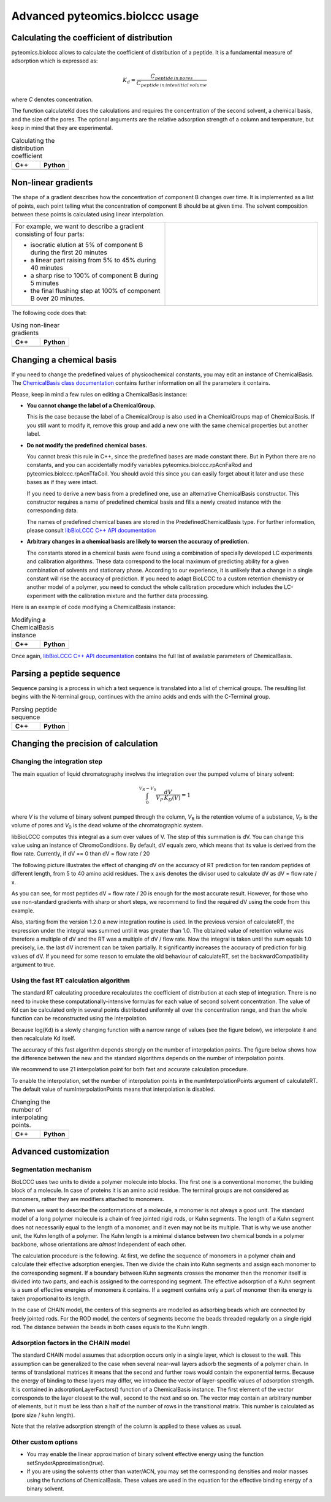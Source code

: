 ================================
Advanced pyteomics.biolccc usage
================================

Calculating the coefficient of distribution
*******************************************

pyteomics.biolccc allows to calculate the coefficient of distribution of a peptide.
It is a fundamental measure of adsorption which is expressed as:

.. math::

   K_d = \frac{C_{peptide \: in\: pores}}
   {C_{peptide \: in \: intestitial \: volume}}

where *C* denotes concentration.

The function calculateKd does the calculations and requires the concentration of
the second solvent, a chemical basis, and the size of the pores. The optional
arguments are the relative adsorption strength of a column and temperature, but
keep in mind that they are experimental.

.. list-table:: Calculating the distribution coefficient
   :widths: 40 40
   :header-rows: 1

   * - C++
     - Python
   * - 

       .. literalinclude:: examples/kd_calculation.cpp
          :language: cpp

     - 

       .. literalinclude:: examples/kd_calculation.py
          :language: python

Non-linear gradients
********************

The shape of a gradient describes how the concentration of component B changes
over time. It is implemented as a list of points, each point telling what the
concentration of component B should be at given time. The solvent composition
between these points is calculated using linear interpolation.

.. list-table:: 
   :widths: 40 40
   :header-rows: 0

   * - For example, we want to describe a gradient consisting of four parts:

       - isocratic elution at 5% of component B during the first 20 minutes
       - a linear part raising from 5% to 45% during 40 minutes
       - a sharp rise to 100% of component B during 5 minutes
       - the final flushing step at 100% of component B over 20 minutes.

     -
      .. image:: ./gradient.png
         :scale: 50 %

The following code does that:

.. list-table:: Using non-linear gradients
   :widths: 40 40
   :header-rows: 1

   * - C++
     - Python
   * - 

       .. literalinclude:: examples/gradient.cpp
          :language: cpp

     - 

       .. literalinclude:: examples/gradient.py
          :language: python

Changing a chemical basis
*************************

If you need to change the predefined values of physicochemical constants, you
may edit an instance of ChemicalBasis. The 
`ChemicalBasis class documentation <./API/classBioLCCC_1_1ChemicalBasis.html>`_
contains further information on all the parameters it contains.

Please, keep in mind a few rules on editing a ChemicalBasis instance:

- **You cannot change the label of a ChemicalGroup.**

  This is the case because the label of a ChemicalGroup is also used in a
  ChemicalGroups map of ChemicalBasis. If you still want 
  to modify it, remove this group and add a new one with the
  same chemical properties but another label.

- **Do not modify the predefined chemical bases.**
 
  You cannot break this rule in C++, since the predefined bases are made constant
  there. But in Python there are no constants, and you can accidentally 
  modify variables pyteomics.biolccc.rpAcnFaRod and 
  pyteomics.biolccc.rpAcnTfaCoil. You should avoid this since you can easily
  forget about it later and use these bases as if they were intact.

  If you need to derive a new basis from a predefined one, use an alternative
  ChemicalBasis constructor. This constructor requires a name of predefined
  chemical basis and fills a newly created instance with the corresponding data.

  The names of predefined chemical bases are stored in the PredefinedChemicalBasis
  type. For further information, please consult 
  `libBioLCCC C++ API documentation <./API/namespaceBioLCCC.html>`_

- **Arbitrary changes in a chemical basis are likely to worsen the accuracy of 
  prediction.**

  The constants stored in a chemical basis were found using a combination
  of specially developed LC experiments and calibration algorithms. These data
  correspond to the local maximum of predicting ability for a given combination
  of solvents and stationary phase. According to our experience, it is unlikely
  that a change in a single constant will rise the accuracy of prediction. If
  you need to adapt BioLCCC to a custom retention chemistry or another model of
  a polymer, you need to conduct the whole calibration procedure which
  includes the LC-experiment with the calibration mixture and the further data
  processing.

Here is an example of code modifying a ChemicalBasis instance:

.. list-table:: Modifying a ChemicalBasis instance
   :widths: 40 40
   :header-rows: 1

   * - C++
     - Python
   * - 

       .. literalinclude:: examples/advanced_chembasis.cpp
          :language: cpp

     - 

       .. literalinclude:: examples/advanced_chembasis.py
          :language: python


Once again, `libBioLCCC C++ API documentation <./API/namespaceBioLCCC.html>`_
contains the full list of available parameters of ChemicalBasis.

Parsing a peptide sequence
**************************

Sequence parsing is a process in which a text sequence is translated into a list
of chemical groups. The resulting list begins with the N-terminal group,
continues with the amino acids and ends with the C-Terminal group.

.. list-table:: Parsing peptide sequence
   :widths: 40 40
   :header-rows: 1

   * - C++
     - Python
   * - 

       .. literalinclude:: examples/sequence_parsing.cpp
          :language: cpp

     - 

       .. literalinclude:: examples/sequence_parsing.py
          :language: python

Changing the precision of calculation
*************************************

Changing the integration step
=============================

The main equation of liquid chromatography involves the integration over the
pumped volume of binary solvent:

.. math::

   \int_{0}^{V_R - V_0}{\frac{dV}{V_P \, K_D(V)}} = 1

where *V* is the volume of binary solvent pumped through the column, 
*V*\ :sub:`R` is the
retention volume of a substance, *V*\ :sub:`P` is the volume of pores and 
*V*\ :sub:`0` is the dead volume of the chromatographic system.

libBioLCCC computes this integral as a sum over values of V. The step of
this summation is dV. You can change this value using an instance of
ChromoConditions. By default, dV equals zero, which means that its value is
derived from the flow rate. Currently, if dV == 0 than dV = flow rate / 20

The following picture illustrates the effect of changing dV on the accuracy of
RT prediction for ten random peptides of different length, from 5 to 40 amino
acid residues. The x axis denotes the divisor used to calculate dV as dV =
flow rate / x.

.. plot:: examples/dV_accuracy.py

As you can see, for most peptides dV = flow rate / 20 is enough for the most
accurate result. However, for those who use non-standard gradients with sharp
or short steps, we recommend to find the required dV using the code from this
example.

Also, starting from the version 1.2.0 a new integration routine is used. 
In the previous version of calculateRT, the expression under the 
integral was summed until it was greater than 1.0. The obtained value of
retention volume was therefore a multiple of dV and the RT was a multiple of
dV / flow rate. Now the integral is taken until the sum equals 1.0 precisely,
i.e. the last dV increment can be taken partially.
It significantly increases the accuracy of prediction for big values of dV. If
you need for some reason to emulate the old behaviour of calculateRT, set the
backwardCompatibility argument to true.
      
Using the fast RT calculation algorithm
=======================================

The standard RT calculating procedure recalculates the coefficient of
distribution at each step of integration. There is no need to invoke
these computationally-intensive formulas for each value of second solvent 
concentration. The value of Kd can be calculated only in several points
distributed uniformly all over the concentration range, and than the whole
function can be reconstructed using the interpolation.

Because log(Kd) is a slowly changing function with a narrow range of values (see
the figure below), we interpolate it and then recalculate Kd itself.

.. plot:: examples/log_kd.py

The accuracy of this fast algorithm depends strongly on the number of
interpolation points. The figure below shows how the difference between the new
and the standard algorithms depends on the number of interpolation points.

.. plot:: examples/interpolation_accuracy.py

We recommend to use 21 interpolation point for both fast and accurate
calculation procedure.

To enable the interpolation, set the number of interpolation points in the 
numInterpolationPoints argument of calculateRT. The default value of
numInterpolationPoints means that interpolation is disabled.

.. list-table:: Changing the number of interpolating points.
   :widths: 40 40
   :header-rows: 1

   * - C++
     - Python
   * - 

       .. literalinclude:: examples/interpolation.cpp
          :language: cpp

     - 

       .. literalinclude:: examples/interpolation.py
          :language: python

Advanced customization
**********************

Segmentation mechanism
======================

BioLCCC uses two units to divide a polymer molecule into blocks. 
The first one is a
conventional monomer, the building block of a molecule. In case of proteins
it is an amino acid residue. The terminal groups are not considered as monomers,
rather they are modifiers attached to monomers.

But when we want to describe the conformations of a molecule, a monomer is not
always a good unit. The standard model of a long polymer molecule is a chain of
free jointed rigid rods, or Kuhn segments. The length of a Kuhn segment does not
necessarily equal to the length of a monomer, and it even may not be its 
multiple.
That is why we use another unit, the Kuhn length of a polymer.
The Kuhn length is a minimal distance between two chemical bonds in a polymer
backbone, whose orientations are *almost* independent of each other.

The calculation procedure is the following. At first, we define the sequence of
monomers in a polymer chain and calculate their effective adsorption energies. 
Then we divide the chain into Kuhn segments and assign each monomer to the
corresponding segment. If a boundary between Kuhn segments crosses the monomer
then the monomer itself is divided into two parts, and each is assigned to the
corresponding segment. The effective adsorption of a Kuhn segment is a sum of
effective energies of monomers it contains. If a segment contains only a part of
monomer then its energy is taken proportional to its length. 

In the case of CHAIN model, the centers of this segments are modelled as
adsorbing beads which are connected by freely jointed rods. 
For the ROD model, the centers of segments become the beads threaded regularly 
on a single rigid rod. The distance between the beads in both cases equals to
the Kuhn length.

Adsorption factors in the CHAIN model
=====================================

The standard CHAIN model assumes that adsorption occurs only in
a single layer, which is closest to the wall. 
This assumption can be generalized to the case when several near-wall layers
adsorb the segments of a polymer chain. In terms of translational matrices it
means that the second and further rows would contain the exponential terms.
Because the energy of binding to these layers may differ, we introduce
the vector of layer-specific values of adsorption strength. It is contained in 
adsorptionLayerFactors() function of a ChemicalBasis instance. 
The first element of the vector corresponds to the layer closest to the wall, 
second to the next and so on. The vector may contain an arbitrary number of
elements, but it must be less than a half of the number of rows in the
transitional matrix. This number is calculated as (pore size / kuhn length).

Note that the relative adsorption strength of the column is applied to these
values as usual.

Other custom options
====================

- You may enable the linear approximation of binary solvent effective energy
  using the function setSnyderApproximation(true).
- If you are using the solvents other than water/ACN, you may set the
  corresponding densities and molar masses using the functions of ChemicalBasis.
  These values are used in the equation for the effective binding energy of
  a binary solvent.

